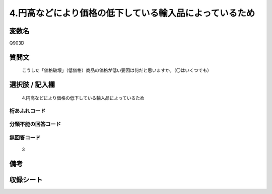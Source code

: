 .. title:: Q903D
.. rst-cllass:: item
====================================================================================================
4.円高などにより価格の低下している輸入品によっているため
====================================================================================================

.. rst-class:: varname
変数名
==================

Q903D

.. rst-class:: question
質問文
==================


   こうした「価格破壊」（低価格）商品の価格が低い要因は何だと思いますか。（〇はいくつでも）



.. rst-class:: answer
選択肢 / 記入欄
======================

  4.円高などにより価格の低下している輸入品によっているため



.. rst-class:: overflow
桁あふれコード
-------------------------------
  


.. rst-class:: not_available
分類不能の回答コード
-------------------------------------
  


.. rst-class:: not_available
無回答コード
-------------------------------------
  3


.. rst-class:: bikou
備考
==================



.. rst-class:: include_sheet
収録シート
=======================================
.. hlist::
   :columns: 3
   
   
   * p3_4
   
   


.. index:: Q903D